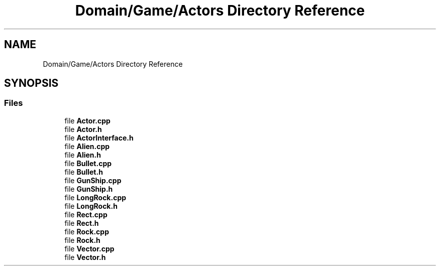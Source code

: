 .TH "Domain/Game/Actors Directory Reference" 3 "Fri Dec 14 2018" "CPSC 462 - Asteroids" \" -*- nroff -*-
.ad l
.nh
.SH NAME
Domain/Game/Actors Directory Reference
.SH SYNOPSIS
.br
.PP
.SS "Files"

.in +1c
.ti -1c
.RI "file \fBActor\&.cpp\fP"
.br
.ti -1c
.RI "file \fBActor\&.h\fP"
.br
.ti -1c
.RI "file \fBActorInterface\&.h\fP"
.br
.ti -1c
.RI "file \fBAlien\&.cpp\fP"
.br
.ti -1c
.RI "file \fBAlien\&.h\fP"
.br
.ti -1c
.RI "file \fBBullet\&.cpp\fP"
.br
.ti -1c
.RI "file \fBBullet\&.h\fP"
.br
.ti -1c
.RI "file \fBGunShip\&.cpp\fP"
.br
.ti -1c
.RI "file \fBGunShip\&.h\fP"
.br
.ti -1c
.RI "file \fBLongRock\&.cpp\fP"
.br
.ti -1c
.RI "file \fBLongRock\&.h\fP"
.br
.ti -1c
.RI "file \fBRect\&.cpp\fP"
.br
.ti -1c
.RI "file \fBRect\&.h\fP"
.br
.ti -1c
.RI "file \fBRock\&.cpp\fP"
.br
.ti -1c
.RI "file \fBRock\&.h\fP"
.br
.ti -1c
.RI "file \fBVector\&.cpp\fP"
.br
.ti -1c
.RI "file \fBVector\&.h\fP"
.br
.in -1c
